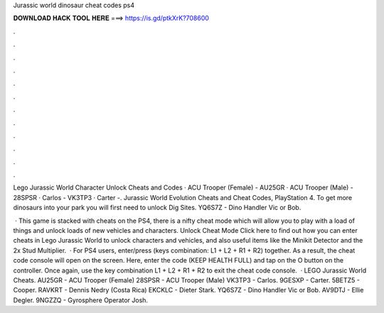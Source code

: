 Jurassic world dinosaur cheat codes ps4



𝐃𝐎𝐖𝐍𝐋𝐎𝐀𝐃 𝐇𝐀𝐂𝐊 𝐓𝐎𝐎𝐋 𝐇𝐄𝐑𝐄 ===> https://is.gd/ptkXrK?708600



.



.



.



.



.



.



.



.



.



.



.



.

Lego Jurassic World Character Unlock Cheats and Codes · ACU Trooper (Female) - AU25GR · ACU Trooper (Male) - 28SPSR · Carlos - VK3TP3 · Carter -. Jurassic World Evolution Cheats and Cheat Codes, PlayStation 4. To get more dinosaurs into your park you will first need to unlock Dig Sites. YQ6S7Z - Dino Handler Vic or Bob.

 · This game is stacked with cheats on the PS4, there is a nifty cheat mode which will allow you to play with a load of things and unlock loads of new vehicles and characters. Unlock Cheat Mode Click here to find out how you can enter cheats in Lego Jurassic World to unlock characters and vehicles, and also useful items like the Minikit Detector and the 2x Stud Multiplier.  · For PS4 users, enter/press (keys combination: L1 + L2 + R1 + R2) together. As a result, the cheat code console will open on the screen. Here, enter the code (KEEP HEALTH FULL) and tap on the O button on the controller. Once again, use the key combination L1 + L2 + R1 + R2 to exit the cheat code console.  · LEGO Jurassic World Cheats. AU25GR - ACU Trooper (Female) 28SPSR - ACU Trooper (Male) VK3TP3 - Carlos. 9GESXP - Carter. 5BETZ5 - Cooper. RAVKRT - Dennis Nedry (Costa Rica) EKCKLC - Dieter Stark. YQ6S7Z - Dino Handler Vic or Bob. AV9DTJ - Ellie Degler. 9NGZZQ - Gyrosphere Operator Josh.
